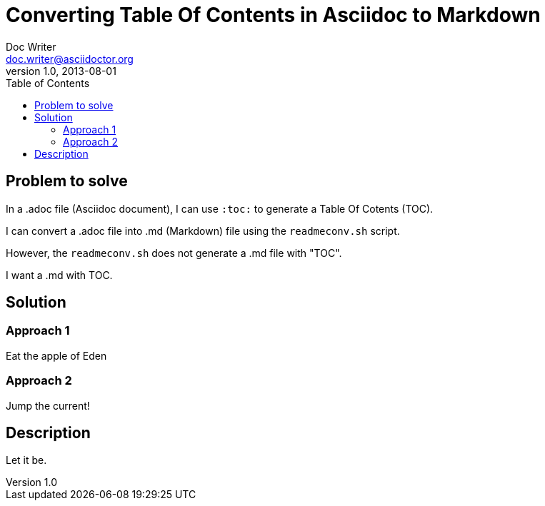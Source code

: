 = Converting Table Of Contents in Asciidoc to Markdown
Doc Writer <doc.writer@asciidoctor.org>
v1.0, 2013-08-01
:toc:

== Problem to solve

In a .adoc file (Asciidoc document), I can use `:toc:` to generate a Table Of Cotents (TOC).

I can convert a .adoc file into .md (Markdown) file using the `readmeconv.sh` script.

However, the `readmeconv.sh` does not generate a .md file with "TOC".

I want a .md with TOC.

== Solution

=== Approach 1

Eat the apple of Eden

=== Approach 2

Jump the current!

== Description

Let it be.